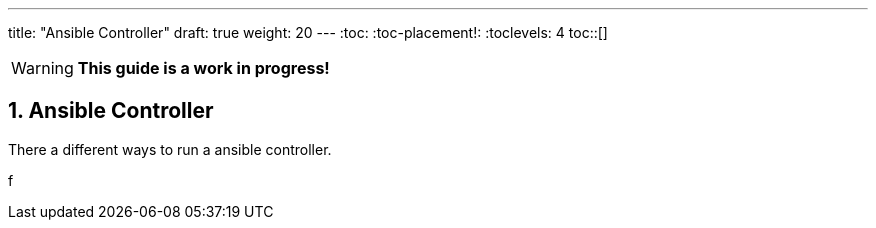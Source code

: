 ---
title: "Ansible Controller"
draft: true
weight: 20
---
:toc:
:toc-placement!:
:toclevels: 4
toc::[]

:sectnums:
:sectnumlevels: 4


WARNING: *This guide is a work in progress!*

== Ansible Controller

There a different ways to run a ansible controller.

f
